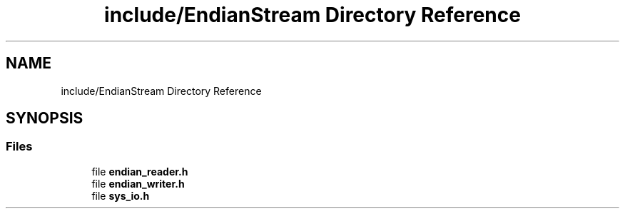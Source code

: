 .TH "include/EndianStream Directory Reference" 3 "Sat Jun 19 2021" "Version 1.0" "Endian Stream" \" -*- nroff -*-
.ad l
.nh
.SH NAME
include/EndianStream Directory Reference
.SH SYNOPSIS
.br
.PP
.SS "Files"

.in +1c
.ti -1c
.RI "file \fBendian_reader\&.h\fP"
.br
.ti -1c
.RI "file \fBendian_writer\&.h\fP"
.br
.ti -1c
.RI "file \fBsys_io\&.h\fP"
.br
.in -1c
